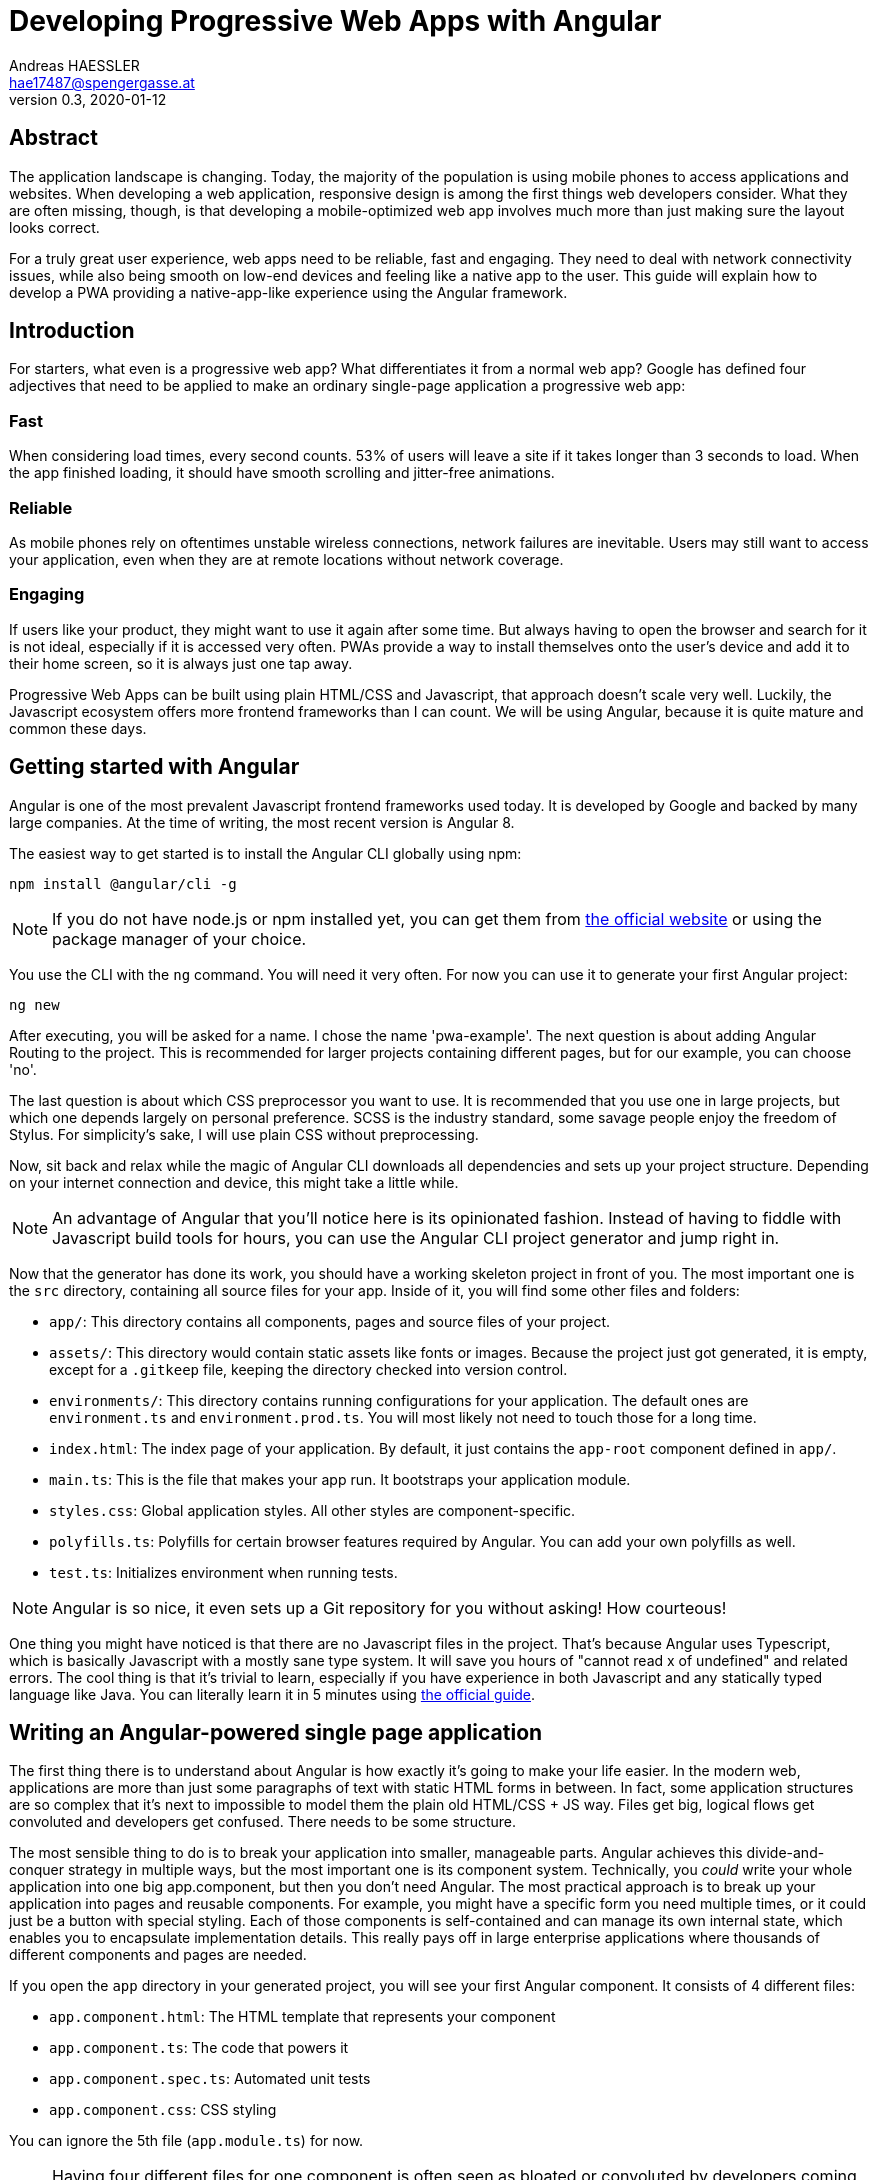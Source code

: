 = Developing Progressive Web Apps with Angular
Andreas HAESSLER <hae17487@spengergasse.at>
v0.3, 2020-01-12
:example-caption!:
:media: prepress
:icons: font

ifdef::backend-pdf[:imagesoutdir: ../../../build/asciidoc/{backend}/images]
ifdef::backend-pdf[:imagesdir: ../../../build/asciidoc/{backend}/images]

:toc:

== Abstract

The application landscape is changing. Today, the majority of the population is using mobile phones to access applications and websites. When developing a web application, responsive design is among the first things web developers consider. What they are often missing, though, is that developing a mobile-optimized web app involves much more than just making sure the layout looks correct.

For a truly great user experience, web apps need to be reliable, fast and engaging. They need to deal with network connectivity issues, while also being smooth on low-end devices and feeling like a native app to the user. This guide will explain how to develop a PWA providing a native-app-like experience using the Angular framework.

<<<

== Introduction

For starters, what even is a progressive web app? What differentiates it from a normal web app? Google has defined four adjectives that need to be applied to make an ordinary single-page application a progressive web app:

=== Fast

When considering load times, every second counts. 53% of users will leave a site if it takes longer than 3 seconds to load. When the app finished loading, it should have smooth scrolling and jitter-free animations.

=== Reliable

As mobile phones rely on oftentimes unstable wireless connections, network failures are inevitable. Users may still want to access your application, even when they are at remote locations without network coverage.

=== Engaging

If users like your product, they might want to use it again after some time. But always having to open the browser and search for it is not ideal, especially if it is accessed very often. PWAs provide a way to install themselves onto the user's device and add it to their home screen, so it is always just one tap away.

Progressive Web Apps can be built using plain HTML/CSS and Javascript, that approach doesn't scale very well. Luckily, the Javascript ecosystem offers more frontend frameworks than I can count. We will be using Angular, because it is quite mature and common these days.

<<<

== Getting started with Angular

Angular is one of the most prevalent Javascript frontend frameworks used today. It is developed by Google and backed by many large companies. At the time of writing, the most recent version is Angular 8.

The easiest way to get started is to install the Angular CLI globally using npm:

 npm install @angular/cli -g

NOTE: If you do not have node.js or npm installed yet, you can get them from https://nodejs.org/en/[the official website] or using the package manager of your choice.

You use the CLI with the `ng` command. You will need it very often. For now you can use it to generate your first Angular project:

 ng new

After executing, you will be asked for a name. I chose the name 'pwa-example'. The next question is about adding Angular Routing to the project. This is recommended for larger projects containing different pages, but for our example, you can choose 'no'.

The last question is about which CSS preprocessor you want to use. It is recommended that you use one in large projects, but which one depends largely on personal preference. SCSS is the industry standard, some savage people enjoy the freedom of Stylus. For simplicity's sake, I will use plain CSS without preprocessing.

Now, sit back and relax while the magic of Angular CLI downloads all dependencies and sets up your project structure. Depending on your internet connection and device, this might take a little while.

NOTE: An advantage of Angular that you'll notice here is its opinionated fashion. Instead of having to fiddle with Javascript build tools for hours, you can use the Angular CLI project generator and jump right in.

Now that the generator has done its work, you should have a working skeleton project in front of you. The most important one is the `src` directory, containing all source files for your app. Inside of it, you will find some other files and folders:

- `app/`: This directory contains all components, pages and source files of your project.
- `assets/`: This directory would contain static assets like fonts or images. Because the project just got generated, it is empty, except for a `.gitkeep` file, keeping the directory checked into version control.
- `environments/`: This directory contains running configurations for your application. The default ones are `environment.ts` and `environment.prod.ts`. You will most likely not need to touch those for a long time.
- `index.html`: The index page of your application. By default, it just contains the `app-root` component defined in `app/`.
- `main.ts`: This is the file that makes your app run. It bootstraps your application module.
- `styles.css`: Global application styles. All other styles are component-specific.
- `polyfills.ts`: Polyfills for certain browser features required by Angular. You can add your own polyfills as well.
- `test.ts`: Initializes environment when running tests.

NOTE: Angular is so nice, it even sets up a Git repository for you without asking! How courteous!

One thing you might have noticed is that there are no Javascript files in the project. That's because Angular uses Typescript, which is basically Javascript with a mostly sane type system. It will save you hours of "cannot read x of undefined" and related errors. The cool thing is that it's trivial to learn, especially if you have experience in both Javascript and any statically typed language like Java. You can literally learn it in 5 minutes using http://www.typescriptlang.org/docs/handbook/typescript-in-5-minutes.html[the official guide].

== Writing an Angular-powered single page application

The first thing there is to understand about Angular is how exactly it's going to make your life easier. In the modern web, applications are more than just some paragraphs of text with static HTML forms in between. In fact, some application structures are so complex that it's next to impossible to model them the plain old HTML/CSS + JS way. Files get big, logical flows get convoluted and developers get confused. There needs to be some structure.

The most sensible thing to do is to break your application into smaller, manageable parts. Angular achieves this divide-and-conquer strategy in multiple ways, but the most important one is its component system. Technically, you _could_ write your whole application into one big app.component, but then you don't need Angular. The most practical approach is to break up your application into pages and reusable components. For example, you might have a specific form you need multiple times, or it could just be a button with special styling. Each of those components is self-contained and can manage its own internal state, which enables you to encapsulate implementation details. This really pays off in large enterprise applications where thousands of different components and pages are needed.

If you open the `app` directory in your generated project, you will see your first Angular component. It consists of 4 different files:

- `app.component.html`: The HTML template that represents your component
- `app.component.ts`: The code that powers it
- `app.component.spec.ts`: Automated unit tests
- `app.component.css`: CSS styling

You can ignore the 5th file (`app.module.ts`) for now.

NOTE: Having four different files for one component is often seen as bloated or convoluted by developers coming from frameworks like Vue.js or React. Angular developers defend themselves by saying it helps to separate concerns.

If you open the HTML template file, you will see plain old HTML. Upon taking a closer look, you will notice that Angular has enhanced its flavor of HTML with some special features called _directives_. These are special HTML attributes defined by Angular (or some library, or even yourself!) that change the behavior of your view. For example, you can replace the whole file with this:

.app.component.html
[source,angular2html]
----
<p>Count: {{count}}</p> // <1>
<button (click)="increment()">Increase</button> // <2>
<button (click)="decrement()">Decrease</button> // <2>
----
<1> The `{{count}}` tells Angular to insert the value of `count` defined in the component's source file.
<2> The `(click)="..."` tells Angular to bind `click` events to the specified function calls.

Now replace the contents of `app.component.ts` with the following:

.app.component.ts
[source,typescript]
----
import { Component } from '@angular/core';

@Component({ // <1>
  selector: 'app-root', // <2>
  templateUrl: './app.component.html', // <3>
  styleUrls: ['./app.component.css'] // <3>
})
export class AppComponent {
  count: number = 0; // <4>

  increment() {
    this.count++;
  }

  decrement() {
    this.count--;
  }
}
----
<1> The `@Component` decorator marks this class as an Angular component.
<2> The `selector` attribute defines the name of the component in HTML templates. This means if you want to reuse this component somewhere else (like we are doing in `index.html`) then you need to refer to it as `<app-root></app-root>`.
<3> `templateUrl` and `styleUrls` tell Angular where to find the HTML template and CSS styling files.
<4> The class itself contains a field `count` with the type `number` and methods to increment or decrement it. These methods are called in the `click` event bindings defined in the HTML template.

Now you can run the Angular development server to access your application with the command `ng serve` or short `ng s`. The first line of output will show a URL along the lines of `The project is running at http://localhost:4200/webpack-dev-server/`. Follow that link to reach your application:

image::../images/first-angular-app.png[Your first Angular app, title=Your first Angular app]

A counter, how lovely! And the "Increase" and "Decrease" buttons are working too! That's because you bound the content of the `<p>` tag to the `count` variable defined in your component, so if the variable gets changed, the view automatically updates.

== Implementing PWA features using Angular

Now that you have implemented your first Angular application, you can focus on making it a Progressive Web App.

== Summary

Here one should write the summary of the paper. It's usually between 1 and 5 paragraphs long.

<<<

== Resources

.Sources
[cols="40,20,40", options="header"]
|===
| URL
| Date
| Remarks

| https://developers.google.com/web/progressive-web-apps[Google Developers]
| 2019-12-19
| High-level overview about PWAs

| https://developer.mozilla.org/en-US/docs/Web/Progressive_web_apps[MDN]
| 2019-12-19
| High-level overview and further reading
|===
